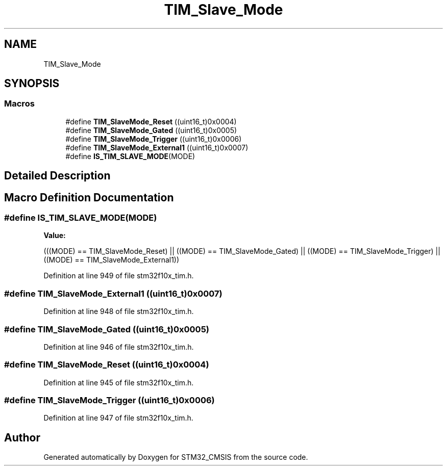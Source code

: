 .TH "TIM_Slave_Mode" 3 "Sun Apr 16 2017" "STM32_CMSIS" \" -*- nroff -*-
.ad l
.nh
.SH NAME
TIM_Slave_Mode
.SH SYNOPSIS
.br
.PP
.SS "Macros"

.in +1c
.ti -1c
.RI "#define \fBTIM_SlaveMode_Reset\fP   ((uint16_t)0x0004)"
.br
.ti -1c
.RI "#define \fBTIM_SlaveMode_Gated\fP   ((uint16_t)0x0005)"
.br
.ti -1c
.RI "#define \fBTIM_SlaveMode_Trigger\fP   ((uint16_t)0x0006)"
.br
.ti -1c
.RI "#define \fBTIM_SlaveMode_External1\fP   ((uint16_t)0x0007)"
.br
.ti -1c
.RI "#define \fBIS_TIM_SLAVE_MODE\fP(MODE)"
.br
.in -1c
.SH "Detailed Description"
.PP 

.SH "Macro Definition Documentation"
.PP 
.SS "#define IS_TIM_SLAVE_MODE(MODE)"
\fBValue:\fP
.PP
.nf
(((MODE) == TIM_SlaveMode_Reset) || \
                                 ((MODE) == TIM_SlaveMode_Gated) || \
                                 ((MODE) == TIM_SlaveMode_Trigger) || \
                                 ((MODE) == TIM_SlaveMode_External1))
.fi
.PP
Definition at line 949 of file stm32f10x_tim\&.h\&.
.SS "#define TIM_SlaveMode_External1   ((uint16_t)0x0007)"

.PP
Definition at line 948 of file stm32f10x_tim\&.h\&.
.SS "#define TIM_SlaveMode_Gated   ((uint16_t)0x0005)"

.PP
Definition at line 946 of file stm32f10x_tim\&.h\&.
.SS "#define TIM_SlaveMode_Reset   ((uint16_t)0x0004)"

.PP
Definition at line 945 of file stm32f10x_tim\&.h\&.
.SS "#define TIM_SlaveMode_Trigger   ((uint16_t)0x0006)"

.PP
Definition at line 947 of file stm32f10x_tim\&.h\&.
.SH "Author"
.PP 
Generated automatically by Doxygen for STM32_CMSIS from the source code\&.
